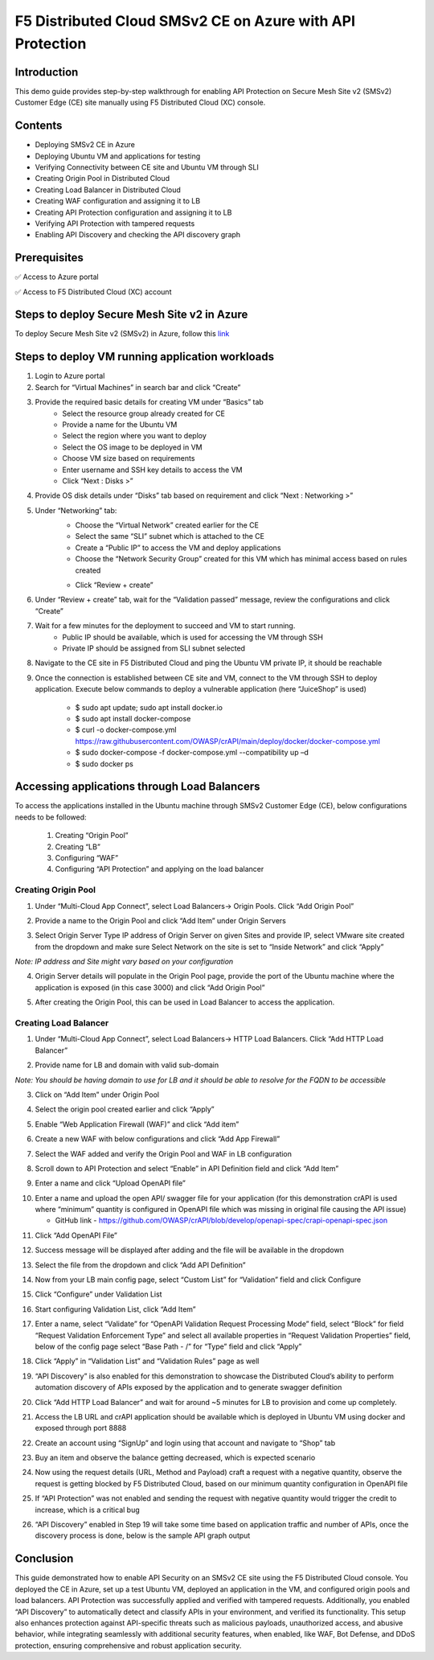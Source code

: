 F5 Distributed Cloud SMSv2 CE on Azure with API Protection
#########################################################
Introduction
--------------
This demo guide provides step-by-step walkthrough for enabling API Protection on Secure Mesh Site v2 (SMSv2) Customer Edge (CE) site manually using F5 Distributed Cloud (XC) console.

Contents
--------------
- Deploying SMSv2 CE in Azure
- Deploying Ubuntu VM and applications for testing
- Verifying Connectivity between CE site and Ubuntu VM through SLI
- Creating Origin Pool in Distributed Cloud
- Creating Load Balancer in Distributed Cloud
- Creating WAF configuration and assigning it to LB
- Creating API Protection configuration and assigning it to LB
- Verifying API Protection with tampered requests
- Enabling API Discovery and checking the API discovery graph

Prerequisites
--------------
✅ Access to Azure portal

✅ Access to F5 Distributed Cloud (XC) account

Steps to deploy Secure Mesh Site v2 in Azure
--------------
To deploy Secure Mesh Site v2 (SMSv2) in Azure, follow this `link <https://docs.cloud.f5.com/docs-v2/multi-cloud-network-connect/how-to/site-management/deploy-sms-az-clickops>`__

.. image:: ./assets/azure-api/1-azure-smsv2-ce-site.png

Steps to deploy VM running application workloads
--------------

1. Login to Azure portal

2. Search for “Virtual Machines” in search bar and click “Create”

3. Provide the required basic details for creating VM under “Basics” tab
    - Select the resource group already created for CE
    - Provide a name for the Ubuntu VM
    - Select the region where you want to deploy
    - Select the OS image to be deployed in VM
    - Choose VM size based on requirements
    - Enter username and SSH key details to access the VM
    - Click “Next : Disks >”

.. image:: ./assets/azure-api/2-smsv2-azure-cvm-1.png

.. image:: ./assets/azure-api/3-smsv2-azure-cvm-2.png

4. Provide OS disk details under “Disks” tab based on requirement and click “Next : Networking >”

.. image:: ./assets/azure-api/4-smsv2-azure-cvm-3.png

5. Under “Networking” tab:
    - Choose the “Virtual Network” created earlier for the CE
    - Select the same “SLI” subnet which is attached to the CE
    - Create a “Public IP” to access the VM and deploy applications
    - Choose the “Network Security Group” created for this VM which has minimal access based on rules created

    .. image:: ./assets/azure-api/5-azure-client-nsg.png

    - Click “Review + create”

.. image:: ./assets/azure-api/6-smsv2-azure-cvm-4.png

6. Under “Review + create” tab, wait for the “Validation passed” message, review the configurations and click “Create”

.. image:: ./assets/azure-api/7-smsv2-azure-cvm-5.png

7. Wait for a few minutes for the deployment to succeed and VM to start running.
    - Public IP should be available, which is used for accessing the VM through SSH
    - Private IP should be assigned from SLI subnet selected

.. image:: ./assets/azure-api/8-smsv2-azure-cvm-6.png

8. Navigate to the CE site in F5 Distributed Cloud and ping the Ubuntu VM private IP, it should be reachable

.. image:: ./assets/azure-api/9-ping-to-vm-from-ce.png

9. Once the connection is established between CE site and VM, connect to the VM through SSH to deploy application. Execute below commands to deploy a vulnerable application (here “JuiceShop” is used)

    - $ sudo apt update; sudo apt install docker.io
    - $ sudo apt install docker-compose
    - $ curl -o docker-compose.yml https://raw.githubusercontent.com/OWASP/crAPI/main/deploy/docker/docker-compose.yml
    - $ sudo docker-compose -f docker-compose.yml --compatibility up –d
    - $ sudo docker ps

.. image:: ./assets/azure-api/crapi-docker-ps.png

Accessing applications through Load Balancers
--------------
To access the applications installed in the Ubuntu machine through SMSv2 Customer Edge (CE), below configurations needs to be followed:

    1. Creating “Origin Pool”
    2. Creating “LB”
    3. Configuring “WAF”
    4. Configuring “API Protection” and applying on the load balancer

Creating Origin Pool
============
1. Under “Multi-Cloud App Connect”, select Load Balancers-> Origin Pools. Click “Add Origin Pool”

.. image:: ./assets/azure-api/10-smsv2-azure-op1.png

2. Provide a name to the Origin Pool and click “Add Item” under Origin Servers

.. image:: ./assets/azure-api/11-smsv2-azure-op2.png

3. Select Origin Server Type IP address of Origin Server on given Sites and provide IP, select VMware site created from the dropdown and make sure Select Network on the site is set to “Inside Network” and click “Apply”

*Note: IP address and Site might vary based on your configuration*

.. image:: ./assets/azure-api/12-azure-vm-ip-op-os.png

4. Origin Server details will populate in the Origin Pool page, provide the port of the Ubuntu machine where the application is exposed (in this case 3000) and click “Add Origin Pool”

.. image:: ./assets/azure-api/13-origin-pool-8888.png

5. After creating the Origin Pool, this can be used in Load Balancer to access the application.

Creating Load Balancer
============
1. Under “Multi-Cloud App Connect”, select Load Balancers-> HTTP Load Balancers. Click “Add HTTP Load Balancer”

.. image:: ./assets/azure/smsv2-azure-lb1.png

2. Provide name for LB and domain with valid sub-domain

*Note: You should be having domain to use for LB and it should be able to resolve for the FQDN to be accessible*

.. image:: ./assets/azure/smsv2-azure-lb2.png

3. Click on “Add Item” under Origin Pool

.. image:: ./assets/azure/smsv2-azure-lb3.png

4. Select the origin pool created earlier and click “Apply”

.. image:: ./assets/azure/smsv2-azure-lb4.png

5. Enable “Web Application Firewall (WAF)” and click “Add item”

.. image:: ./assets/azure/smsv2-azure-lb5.png

6. Create a new WAF with below configurations and click “Add App Firewall”

.. image:: ./assets/azure/smsv2-azure-lb6.png

7. Select the WAF added and verify the Origin Pool and WAF in LB configuration

.. image:: ./assets/azure/smsv2-azure-lb7.png

8. Scroll down to API Protection and select “Enable” in API Definition field and click “Add Item”

.. image:: ./assets/azure-api/14-api-protection-enable.png

9. Enter a name and click “Upload OpenAPI file”

.. image:: ./assets/azure-api/15-upload-openapi-file.png

10. Enter a name and upload the open API/ swagger file for your application (for this demonstration crAPI is used where “minimum” quantity is configured in OpenAPI file which was missing in original file causing the API issue)

    - GitHub link - https://github.com/OWASP/crAPI/blob/develop/openapi-spec/crapi-openapi-spec.json

.. image:: ./assets/azure-api/16-openapi-file-configuration.jpeg

11. Click “Add OpenAPI File”

.. image:: ./assets/azure-api/17-openapi-file.png

12. Success message will be displayed after adding and the file will be available in the dropdown

.. image:: ./assets/azure-api/18-openapi-file-success.png

13. Select the file from the dropdown and click “Add API Definition”

.. image:: ./assets/azure-api/19-select-openapi-file.png

14. Now from your LB main config page, select “Custom List” for “Validation” field and click Configure

.. image:: ./assets/azure-api/20-api-validation.png

15. Click “Configure” under Validation List

.. image:: ./assets/azure-api/21-validation-list-configure.png

16. Start configuring Validation List, click “Add Item”

.. image:: ./assets/azure-api/22-validation-list-add-item.png

17. Enter a name, select “Validate” for “OpenAPI Validation Request Processing Mode” field, select “Block” for field “Request Validation Enforcement Type” and select all available properties in “Request Validation Properties” field, below of the config page select “Base Path - /” for “Type” field and click “Apply”

.. image:: ./assets/azure-api/23-validation-configurations.png

18. Click “Apply” in “Validation List” and “Validation Rules” page as well

.. image:: ./assets/azure-api/24-validation-configured.png

19. “API Discovery” is also enabled for this demonstration to showcase the Distributed Cloud’s ability to perform automation discovery of APIs exposed by the application and to generate swagger definition

.. image:: ./assets/azure-api/25-api-discovery.png

20. Click “Add HTTP Load Balancer” and wait for around ~5 minutes for LB to provision and come up completely.

.. image:: ./assets/azure/smsv2-azure-lb8.png

21. Access the LB URL and crAPI application should be available which is deployed in Ubuntu VM using docker and exposed through port 8888

.. image:: ./assets/azure-api/25-crapi-login.png

22. Create an account using “SignUp” and login using that account and navigate to “Shop” tab

.. image:: ./assets/azure-api/26-crapi-shop.png

.. image:: ./assets/azure-api/27-crapi-shop-balance.png

23. Buy an item and observe the balance getting decreased, which is expected scenario

.. image:: ./assets/azure-api/28-crapi-order-success.png

.. image:: ./assets/azure-api/29-crapi-order-success-payload.png

.. image:: ./assets/azure-api/30-crapi-order-success-response.png

24. Now using the request details (URL, Method and Payload) craft a request with a negative quantity, observe the request is getting blocked by F5 Distributed Cloud, based on our minimum quantity configuration in OpenAPI file

.. image:: ./assets/azure-api/31-crapi-pm-block.png

.. image:: ./assets/azure-api/32-crapi-pm-block-log.png

25. If “API Protection” was not enabled and sending the request with negative quantity would trigger the credit to increase, which is a critical bug

.. image:: ./assets/azure-api/33-crapi-pm-allow.png

26. “API Discovery” enabled in Step 19 will take some time based on application traffic and number of APIs, once the discovery process is done, below is the sample API graph output

.. image:: ./assets/azure-api/34-crapi-api-discovery.png


Conclusion
--------------
This guide demonstrated how to enable API Security on an SMSv2 CE site using the F5 Distributed Cloud console. You deployed the CE in Azure, set up a test Ubuntu VM, deployed an application in the VM, and configured origin pools and load balancers. API Protection was successfully applied and verified with tampered requests. Additionally, you enabled “API Discovery” to automatically detect and classify APIs in your environment, and verified its functionality. This setup also enhances protection against API-specific threats such as malicious payloads, unauthorized access, and abusive behavior, while integrating seamlessly with additional security features, when enabled, like WAF, Bot Defense, and DDoS protection, ensuring comprehensive and robust application security.